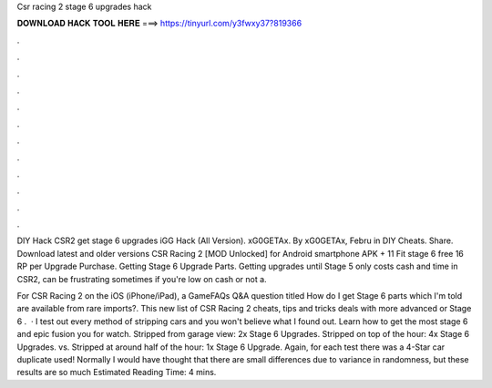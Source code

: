 Csr racing 2 stage 6 upgrades hack



𝐃𝐎𝐖𝐍𝐋𝐎𝐀𝐃 𝐇𝐀𝐂𝐊 𝐓𝐎𝐎𝐋 𝐇𝐄𝐑𝐄 ===> https://tinyurl.com/y3fwxy37?819366



.



.



.



.



.



.



.



.



.



.



.



.

DIY Hack CSR2 get stage 6 upgrades iGG Hack (All Version). xG0GETAx. By xG0GETAx, Febru in DIY Cheats. Share. Download latest and older versions CSR Racing 2 [MOD Unlocked] for Android smartphone APK + 11 Fit stage 6 free 16 RP per Upgrade Purchase. Getting Stage 6 Upgrade Parts. Getting upgrades until Stage 5 only costs cash and time in CSR2, can be frustrating sometimes if you're low on cash or not a.

For CSR Racing 2 on the iOS (iPhone/iPad), a GameFAQs Q&A question titled How do I get Stage 6 parts which I'm told are available from rare imports?. This new list of CSR Racing 2 cheats, tips and tricks deals with more advanced or Stage 6 .  · I test out every method of stripping cars and you won't believe what I found out. Learn how to get the most stage 6 and epic fusion  you for watch. Stripped from garage view: 2x Stage 6 Upgrades. Stripped on top of the hour: 4x Stage 6 Upgrades. vs. Stripped at around half of the hour: 1x Stage 6 Upgrade. Again, for each test there was a 4-Star car duplicate used! Normally I would have thought that there are small differences due to variance in randomness, but these results are so much Estimated Reading Time: 4 mins.
